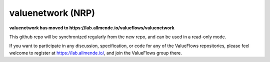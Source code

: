 valuenetwork (NRP)
=====================

**valuenetwork has moved to https://lab.allmende.io/valueflows/valuenetwork**

This github repo will be synchronized regularly from the new repo, and can be used in a read-only mode.

If you want to participate in any discussion, specification, or code for any of the ValueFlows repositories, please feel welcome to register at https://lab.allmende.io/, and join the ValueFlows group there. 
